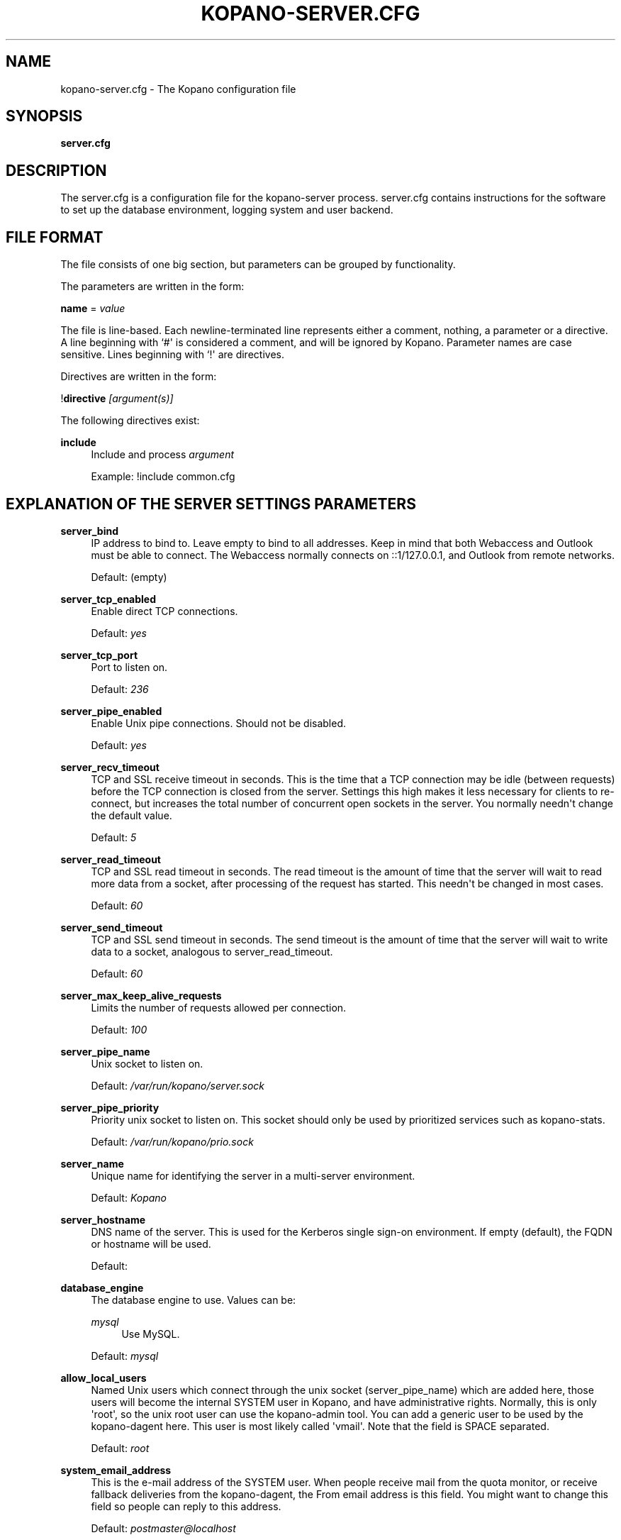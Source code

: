 '\" t
.\"     Title: kopano-server.cfg
.\"    Author: [see the "Author" section]
.\" Generator: DocBook XSL Stylesheets v1.79.1 <http://docbook.sf.net/>
.\"      Date: November 2016
.\"    Manual: Kopano Core user reference
.\"    Source: Kopano 8
.\"  Language: English
.\"
.TH "KOPANO\-SERVER\&.CFG" "5" "November 2016" "Kopano 8" "Kopano Core user reference"
.\" -----------------------------------------------------------------
.\" * Define some portability stuff
.\" -----------------------------------------------------------------
.\" ~~~~~~~~~~~~~~~~~~~~~~~~~~~~~~~~~~~~~~~~~~~~~~~~~~~~~~~~~~~~~~~~~
.\" http://bugs.debian.org/507673
.\" http://lists.gnu.org/archive/html/groff/2009-02/msg00013.html
.\" ~~~~~~~~~~~~~~~~~~~~~~~~~~~~~~~~~~~~~~~~~~~~~~~~~~~~~~~~~~~~~~~~~
.ie \n(.g .ds Aq \(aq
.el       .ds Aq '
.\" -----------------------------------------------------------------
.\" * set default formatting
.\" -----------------------------------------------------------------
.\" disable hyphenation
.nh
.\" disable justification (adjust text to left margin only)
.ad l
.\" -----------------------------------------------------------------
.\" * MAIN CONTENT STARTS HERE *
.\" -----------------------------------------------------------------
.SH "NAME"
kopano-server.cfg \- The Kopano configuration file
.SH "SYNOPSIS"
.PP
\fBserver\&.cfg\fR
.SH "DESCRIPTION"
.PP
The
server\&.cfg
is a configuration file for the kopano\-server process\&.
server\&.cfg
contains instructions for the software to set up the database environment, logging system and user backend\&.
.SH "FILE FORMAT"
.PP
The file consists of one big section, but parameters can be grouped by functionality\&.
.PP
The parameters are written in the form:
.PP
\fBname\fR
=
\fIvalue\fR
.PP
The file is line\-based\&. Each newline\-terminated line represents either a comment, nothing, a parameter or a directive\&. A line beginning with `#\*(Aq is considered a comment, and will be ignored by Kopano\&. Parameter names are case sensitive\&. Lines beginning with `!\*(Aq are directives\&.
.PP
Directives are written in the form:
.PP
!\fBdirective\fR
\fI[argument(s)] \fR
.PP
The following directives exist:
.PP
\fBinclude\fR
.RS 4
Include and process
\fIargument\fR
.sp
Example: !include common\&.cfg
.RE
.SH "EXPLANATION OF THE SERVER SETTINGS PARAMETERS"
.PP
\fBserver_bind\fR
.RS 4
IP address to bind to\&. Leave empty to bind to all addresses\&. Keep in mind that both Webaccess and Outlook must be able to connect\&. The Webaccess normally connects on ::1/127\&.0\&.0\&.1, and Outlook from remote networks\&.
.sp
Default: (empty)
.RE
.PP
\fBserver_tcp_enabled\fR
.RS 4
Enable direct TCP connections\&.
.sp
Default:
\fIyes\fR
.RE
.PP
\fBserver_tcp_port\fR
.RS 4
Port to listen on\&.
.sp
Default:
\fI236\fR
.RE
.PP
\fBserver_pipe_enabled\fR
.RS 4
Enable Unix pipe connections\&. Should not be disabled\&.
.sp
Default:
\fIyes\fR
.RE
.PP
\fBserver_recv_timeout\fR
.RS 4
TCP and SSL receive timeout in seconds\&. This is the time that a TCP connection may be idle (between requests) before the TCP connection is closed from the server\&. Settings this high makes it less necessary for clients to re\-connect, but increases the total number of concurrent open sockets in the server\&. You normally needn\*(Aqt change the default value\&.
.sp
Default:
\fI5\fR
.RE
.PP
\fBserver_read_timeout\fR
.RS 4
TCP and SSL read timeout in seconds\&. The read timeout is the amount of time that the server will wait to read more data from a socket, after processing of the request has started\&. This needn\*(Aqt be changed in most cases\&.
.sp
Default:
\fI60\fR
.RE
.PP
\fBserver_send_timeout\fR
.RS 4
TCP and SSL send timeout in seconds\&. The send timeout is the amount of time that the server will wait to write data to a socket, analogous to server_read_timeout\&.
.sp
Default:
\fI60\fR
.RE
.PP
\fBserver_max_keep_alive_requests\fR
.RS 4
Limits the number of requests allowed per connection\&.
.sp
Default:
\fI100\fR
.RE
.PP
\fBserver_pipe_name\fR
.RS 4
Unix socket to listen on\&.
.sp
Default:
\fI/var/run/kopano/server\&.sock\fR
.RE
.PP
\fBserver_pipe_priority\fR
.RS 4
Priority unix socket to listen on\&. This socket should only be used by prioritized services such as kopano\-stats\&.
.sp
Default:
\fI/var/run/kopano/prio\&.sock\fR
.RE
.PP
\fBserver_name\fR
.RS 4
Unique name for identifying the server in a multi\-server environment\&.
.sp
Default:
\fIKopano\fR
.RE
.PP
\fBserver_hostname\fR
.RS 4
DNS name of the server\&. This is used for the Kerberos single sign\-on environment\&. If empty (default), the FQDN or hostname will be used\&.
.sp
Default:
.RE
.PP
\fBdatabase_engine\fR
.RS 4
The database engine to use\&. Values can be:
.PP
\fImysql\fR
.RS 4
Use MySQL\&.
.RE
.sp
Default:
\fImysql\fR
.RE
.PP
\fBallow_local_users\fR
.RS 4
Named Unix users which connect through the unix socket (server_pipe_name) which are added here, those users will become the internal SYSTEM user in Kopano, and have administrative rights\&. Normally, this is only \*(Aqroot\*(Aq, so the unix root user can use the kopano\-admin tool\&. You can add a generic user to be used by the kopano\-dagent here\&. This user is most likely called \*(Aqvmail\*(Aq\&. Note that the field is SPACE separated\&.
.sp
Default:
\fIroot\fR
.RE
.PP
\fBsystem_email_address\fR
.RS 4
This is the e\-mail address of the SYSTEM user\&. When people receive mail from the quota monitor, or receive fallback deliveries from the kopano\-dagent, the From email address is this field\&. You might want to change this field so people can reply to this address\&.
.sp
Default:
\fIpostmaster@localhost\fR
.RE
.PP
\fBrun_as_user\fR
.RS 4
After correctly starting, the server process will become this user, dropping root privileges\&. Note that the log file needs to be writeable by this user, and the directory too to create new logfiles after logrotation\&. This can also be achieved by setting the correct group and permissions\&.
.sp
Default value is empty, not changing the user after starting\&.
.RE
.PP
\fBrun_as_group\fR
.RS 4
After correctly starting, the server process will become this group, dropping root privileges\&.
.sp
Default value is empty, not changing the group after starting\&.
.RE
.PP
\fBpid_file\fR
.RS 4
Write the process ID number to this file\&. This is used by the init\&.d script to correctly stop/restart the service\&.
.sp
Default:
\fI/var/run/kopano/server\&.pid\fR
.RE
.PP
\fBrunning_path\fR
.RS 4
Change directory to this path when running in daemonize mode\&. When using the \-F switch to run in the foreground the directory will not be changed\&.
.sp
Default:
\fI/\fR
.RE
.PP
\fBcoredump_enabled\fR
.RS 4
When a segfault occurs, a coredump file will be written in the running_path directory\&. This file should be sent along with the crash report\&.
.sp
Default:
\fIyes\fR
.RE
.PP
\fBsession_timeout\fR
.RS 4
The session timeout specifies how many seconds must elapse without any activity from a client before the server counts the session as dead\&. The client sends keepalive requests every 60 seconds, so the session timeout can never be below 60\&. In fact, if you specify a timeout below 300, 300 will be taken as the session timeout instead\&. This makes sure you can never timeout your session while the Kopano client is running\&.
.sp
Setting the session timeout low will keep the session count and therefore the memory usage on the server low, but may also timeout sessions of client that have lost network connectivity temporarily\&. For example, some clients with powersaving modes will disable the ethernet card during the screensaver\&. When this happens, you must set the session_timeout to a value that is higher than the time that it takes for the network connection to come back\&. This could be anything ranging up to several hours\&.
.sp
Default:
\fI300\fR
.RE
.PP
\fBsession_ip_check\fR
.RS 4
Normally, a session is linked to an IP\-address, so this check is enabled\&. You may want to disable this check when you have laptop\*(Aqs which can get multiple ip\-adresses through wired and wireless networks\&. It is highly recommended to leave this check enabled, since the session id can be used by other machines, and thus introduces a large security risc\&. The session id is 64 bits\&.
.sp
Default:
\fIyes\fR
.RE
.PP
\fBhide_everyone\fR
.RS 4
If this option is set to \*(Aqyes\*(Aq, the internal group Everyone (which always contains all users) will be hidden from the Global Addressbook\&. Thus, users will not be able to send e\-mail to this group anymore, and also will not be able to set access rights on folders for this group\&. Administrators will still be able to see and use the group\&.
.sp
Default:
\fIno\fR
.RE
.PP
\fBhide_system\fR
.RS 4
If this option is set to \*(Aqyes\*(Aq, the internal user SYSTEM will be hidden from the Global Addressbook\&. Thus, users will not be able to send e\-mail to this user anymore\&. Administrators will still be able to see and use the user\&.
.sp
Default:
\fIyes\fR
.RE
.PP
\fBthread_stacksize\fR
.RS 4
This setting might be useful on 32\-bit system with a lot of users\&. This setting should not be set too small, or your server will crash\&. The value set is in Kb\&.
.sp
Default:
\fI512\fR
.RE
.PP
\fBallocator_library\fR
.RS 4
This setting allows one to preload a special library (such as an allocator)\&. On startup, the server will set the LD_PRELOAD environment variable for itself and then re\-execute itself to get it loaded with high priority\&. If this option is empty, the default system allocator (from libc) will be used instead, which is probably a better choice when debugging with gdb, valgrind or ASAN/UBSAN\&. The environment variable KC_ALLOCATOR_DONE may also be set to a non\-empty value to disable re\-exec\&.
.sp
Default:
\fIlibtcmalloc_minimal\&.so\&.4\fR
.RE
.SH "EXPLANATION OF THE LOGGING SETTINGS PARAMETERS"
.PP
\fBlog_method\fR
.RS 4
The method which should be used for logging\&. Valid values are:
.PP
\fIsyslog\fR
.RS 4
Use the Linux system log\&. All messages will be written to the mail facility\&. See also
\fBsyslog.conf\fR(5)\&.
.RE
.PP
\fIfile\fR
.RS 4
Log to a file\&. The filename will be specified in
\fBlog_file\fR\&.
.RE
.sp
Default:
\fIfile\fR
.RE
.PP
\fBlog_file\fR
.RS 4
When logging to a file, specify the filename in this parameter\&. Use
\fI\-\fR
(minus sign) for stderr output\&.
.sp
Default:
\fI/var/log/kopano/server\&.log\fR
.RE
.PP
\fBlog_level\fR
.RS 4
The level of output for logging in the range from 0 to 5\&. 0 means no logging, 5 means full logging\&.
.sp
Default:
\fI2\fR
.RE
.PP
\fBlog_timestamp\fR
.RS 4
Specify whether to prefix each log line with a timestamp in \*(Aqfile\*(Aq logging mode\&.
.sp
Default:
\fI1\fR
.RE
.PP
\fBlog_buffer_size\fR
.RS 4
Buffer logging in what sized blocks\&. The special value 0 selects line buffering\&.
.sp
Default:
\fI0\fR
.RE
.SH "EXPLANATION OF THE SECURITY LOGGING SETTINGS PARAMETERS"
.PP
\fBaudit_log_enabled\fR
.RS 4
Whether the security logging feature should be enabled\&.
.sp
Default:
\fIno\fR
.RE
.PP
\fBaudit_log_method\fR
.RS 4
The method which should be used for logging\&. Valid values are:
.PP
\fIsyslog\fR
.RS 4
Use the Linux system log\&. All messages will be written to the authpriv facility\&. See also
\fBsyslog.conf\fR(5)\&.
.RE
.PP
\fIfile\fR
.RS 4
Log to a file\&. The filename will be specified in
\fBlog_file\fR\&.
.RE
.sp
Default:
\fIsyslog\fR
.RE
.PP
\fBaudit_log_file\fR
.RS 4
When logging to a file, specify the filename in this parameter\&. Use
\fI\-\fR
(minus sign) for stderr output\&.
.sp
Default:
\fI\-\fR
.RE
.PP
\fBaudit_log_level\fR
.RS 4
The level of output for logging in the range from 0 to 1\&. 0 means no logging, 1 means full logging\&.
.sp
Default:
\fI1\fR
.RE
.PP
\fBaudit_log_timestamp\fR
.RS 4
Specify whether to prefix each log line with a timestamp in \*(Aqfile\*(Aq logging mode\&.
.sp
Default:
\fI1\fR
.RE
.SH "EXPLANATION OF THE MYSQL SETTINGS PARAMETERS"
.PP
\fBmysql_host\fR
.RS 4
The hostname of the MySQL server to use\&.
.sp
Default:
\fIlocalhost\fR
.RE
.PP
\fBmysql_port\fR
.RS 4
The port of the MySQL server to use\&.
.sp
Default:
\fI3306\fR
.RE
.PP
\fBmysql_user\fR
.RS 4
The user under which we connect with MySQL\&.
.sp
Default:
\fIroot\fR
.RE
.PP
\fBmysql_password\fR
.RS 4
The password to use for MySQL\&. Leave empty for no password\&.
.sp
Default:
.RE
.PP
\fBmysql_socket\fR
.RS 4
The socket of the MySQL server to use\&. This option can be used to override the default mysql socket\&. To use the socket, the mysql_host value must be empty or \*(Aqlocalhost\*(Aq
.sp
Default:
.RE
.PP
\fBmysql_database\fR
.RS 4
The MySQL database to connect to\&.
.sp
Default:
\fIkopano\fR
.RE
.PP
\fBmysql_group_concat_max_len\fR
.RS 4
The group_concat_max_len used to set for MySQL\&. If you have large distribution lists (more than 150 members), it is useful to set this value higher\&. On the other hand, some MySQL versions are known to break with a value higher than 21844\&.
.sp
Default:
\fI21844\fR
.RE
.PP
\fBattachment_storage\fR
.RS 4
The location where attachments are stored\&. This can be in the MySQL database, or as separate files\&. The drawback of \*(Aqdatabase\*(Aq is that the large data of attachment will push useful data from the MySQL cache\&. The drawback of separate files is that a mysqldump is not enough for a full disaster recovery\&.
.sp
Default:
\fIfiles\fR
.RE
.PP
\fBattachment_path\fR
.RS 4
When the attachment_storage option is \*(Aqfiles\*(Aq, this option sets the location of the attachments on disk\&. Note that the server runs as the \*(Aqrun_as_user\*(Aq user and \*(Aqrun_as_group\*(Aq group, which will require write access to this directory\&.
.sp
Default:
\fI/var/lib/kopano/attachments\fR
.RE
.PP
\fBattachment_compression\fR
.RS 4
When the attachment_storage option is \*(Aqfiles\*(Aq, this option controls the compression level for the attachments\&. Higher compression levels will compress data better, but at the cost of CPU usage\&. Lower compression levels will require less CPU but will compress data less\&. Setting the compression level to 0 will effectively disable compression completely\&.
.sp
Changing the compression level, or switching it on or off, will not affect any existing attachments, and will remain accessible as normal\&.
.sp
Set to
\fI0\fR
to disable compression completely\&. The maximum compression level is
\fI9\fR
.sp
Default:
\fI6\fR
.RE
.SH "EXPLANATION OF THE SSL SETTINGS PARAMETERS"
.PP
\fBserver_ssl_enabled\fR
.RS 4
Enable direct SSL connections\&. When this option is enabled, you must set the following ssl options correctly, otherwise the server may or will not start\&.
.sp
Default:
\fIno\fR
.RE
.PP
\fBserver_ssl_port\fR
.RS 4
The portnumber to accept SSL connections on\&.
.sp
Default:
\fI237\fR
.RE
.PP
\fBserver_ssl_key_file\fR
.RS 4
The file containing the private key and certificate\&. Please read the SSL section in the
\fBkopano-server\fR(8)
manual on how to create this file\&.
.sp
Default:
\fI/etc/kopano/ssl/server\&.pem\fR
.RE
.PP
\fBserver_ssl_key_pass\fR
.RS 4
Enter your password here when your key file contains a password to be readable\&.
.sp
No default set\&.
.RE
.PP
\fBserver_ssl_ca_file\fR
.RS 4
The CA file which was used to sign client SSL certificates\&. This CA will be trusted\&. This value must be set for clients to login with an SSL Key\&. Their public key must be present in the sslkeys_path directory\&.
.sp
No default set\&.
.RE
.PP
\fBserver_ssl_ca_path\fR
.RS 4
When you have multiple CA\*(Aqs to trust, you may use this option\&. Set this to a directory which contains all your trusted CA certificates\&. The name of the certificate needs to be the hash of the certificate\&. You can get the hash value of the certificate with the following command:
.sp
\fB openssl x509 \-hash \-noout \-in cacert\&.pem \fR
.sp
Create a symbolic link to the certificate with the hashname like this:
.sp
\fB ln \-s cacert\&.pem `openssl x509 \-hash \-noout \-in cacert\&.pem`\&.0 \fR
.sp
If you have several certificates which result in the same hash, use \&.1, \&.2, etc\&. in the end of the filename\&.
.sp
No default set\&.
.RE
.PP
\fBsslkeys_path\fR
.RS 4
The path which contains public keys of clients which can login over SSL using their key\&. Please read the SSL section in the
\fBkopano-server\fR(8)
manual on how to create these files\&.
.sp
Default:
\fI/etc/kopano/sslkeys\fR
.RE
.PP
\fBserver_ssl_protocols\fR
.RS 4
Disabled or enabled protocol names\&. Supported protocol names are
\fISSLv3\fR
and
\fITLSv1\fR\&. If Kopano was linked against OpenSSL 1\&.0\&.1 or later there is additional support for the new protocols
\fITLSv1\&.1\fR
and
\fITLSv1\&.2\fR\&. To exclude both SSLv3 and TLSv1, set
\fBserver_ssl_protocols\fR
to
\fI!SSLv3 !TLSv1\fR\&.
.sp
Default: SSLv2 being disabled
.RE
.PP
\fBserver_ssl_ciphers\fR
.RS 4
SSL ciphers to use, set to
\fIALL\fR
for backward compatibility\&.
.sp
Default:
\fIALL:!LOW:!SSLv2:!EXP:!aNULL\fR
.RE
.PP
\fBserver_ssl_prefer_server_ciphers\fR
.RS 4
Prefer the server\*(Aqs order of SSL ciphers over client\*(Aqs\&.
.sp
Default:
\fIno\fR
.RE
.SH "EXPLANATION OF THE THREADING PARAMETERS"
.PP
\fBthreads\fR
.RS 4
Number of server threads\&.
.sp
Default:
\fI8\fR
.RE
.PP
\fBwatchdog_frequency\fR
.RS 4
Watchdog frequency\&. The number of watchdog checks per second\&.
.sp
Default:
\fI1\fR
.RE
.PP
\fBwatchdog_max_age\fR
.RS 4
Watchdog max age\&. The maximum age in ms of a task before a new thread is started\&.
.sp
Default:
\fI500\fR
.RE
.PP
\fBserver_max_keep_alive_requests\fR
.RS 4
Maximum SOAP keep_alive value\&.
.sp
Default:
\fI100\fR
.RE
.PP
\fBserver_recv_timeout\fR
.RS 4
SOAP recv timeout value\&.
.sp
Default:
\fI5\fR
.RE
.PP
\fBserver_send_timeout\fR
.RS 4
SOAP send timeout value\&.
.sp
Default:
\fI60\fR
.RE
.SH "EXPLANATION OF THE OTHER SETTINGS PARAMETERS"
.PP
\fBsoftdelete_lifetime\fR
.RS 4
Softdelete clean cycle, in days\&. 0 means never\&. Items older than this setting will be removed from the database\&.
.sp
Default:
\fI0\fR
.RE
.PP
\fBsync_lifetime\fR
.RS 4
Synchronization clean cycle, in days\&. 0 means never\&. Synchronizations older than this setting will be removed from the database\&.
.sp
Default:
\fI90\fR
.RE
.PP
\fBsync_log_all_changes\fR
.RS 4
Normally changes to messages inside folders which no user is syncing from are not logged to the database as optimization\&. In some scenarios (i\&.e\&. when using BlackBerry synchronization) it is important for all changes to be logged regardless of the number of listeners to these changes\&.
.sp
Setting this value to
\fIyes\fR
will cause slightly more database traffic and the value
\fIno\fR
will be the correct for most installations\&.
.sp
Default:
\fIno\fR
.RE
.PP
\fBenable_sso\fR
.RS 4
When you configured your system for single sign\-on, you can enable this by setting the value to
\fIyes\fR\&. The server can autodetect between NTLM and Kerberos\&. For NTLM authentication you will need the ntlm_auth program from Samba\&. Please see the server installation manual on howto enable your system for single sign\-on\&.
.sp
Default:
\fIno\fR
.RE
.PP
\fBenable_gab\fR
.RS 4
Enables viewing of the Global Address Book (GAB) by users\&. Disabling the GAB will show an empty list in the GAB, which may be required for some installations\&. Resolving addresses is not affected by this option\&.
.sp
Users with administrator rights are also not affected by this option and always have access to the GAB\&.
.sp
Default:
\fIyes\fR
.RE
.PP
\fBauth_method\fR
.RS 4
Authentication is normally done in the user plugin\&. In case your plugin cannot provide the authentication, you may set this to pam, and set the pam_service to authenticate through pam\&. Another choice is kerberos\&. The user password will be verified using the kerberos service\&. Note that is not a single\-signon method, since the server requires the user password\&.
.sp
Default:
\fIplugin\fR
.RE
.PP
\fBrestrict_admin_permissions\fR
.RS 4
Normally, admin users are granted all permissions on all stores in the server, or for stores in the tenant\*(Aqs company (in multi\-tenant mode)\&. Enabling this option restricts permissions to folder operations: Folder viewing, folder creation and importantly, folder permissions\&. This means that an administrator can grant himself full permissions on a folder\&. However, in combination with auditing, it provides an extra level of security protection against unwanted access\&.
.sp
Note that some applications may require full access to all stores, which would be restricted by this option\&. Also, this option cannot be reset by sending a HUP signal, so a full server restart is required to change the setting\&.
.sp
Default:
\fIno\fR
.RE
.PP
\fBembedded_attachment_limit\fR
.RS 4
Defines the number of attachment\-in\-attachment\-in\-attachment levels allowed when saving and replicating a MAPI object\&. This limit can be made higher if needed, but will also require you to increase the stack_size in mysql to allow for correct exporting for replication\&.
.sp
Default:
\fIno\fR
.RE
.PP
\fBpam_service\fR
.RS 4
This is the pam service name\&. Pam services can be found in /etc/pam\&.d/\&.
.sp
Default:
\fIpasswd\fR
.RE
.PP
\fBmax_deferred_records\fR
.RS 4
The server has a list of deferred writes to the tproperties table, to improve overall I/O performance\&. The number of deferred writes is kept below this value; setting it high will allow writes to be more efficient by grouping more writes together, but may slow down reading, and setting it low will force writes to complete directly, but speed up reading of tables\&.
.sp
Default:
\fI0 (off)\fR
.RE
.PP
\fBmax_deferred_records_folder\fR
.RS 4
Same as the max_deferred_records variable, but per folder instead of total\&.
.sp
Default:
\fI20\fR
.RE
.PP
\fBdisabled_features\fR
.RS 4
In this list you can disable certain features for users\&. Normally all features are enabled for all users, making it possible through the user plugin to disable specific features for specific users\&. To set the default of a feature to disabled, add it here to the list, making it possible through the user plugin to enable a specific user for specific users\&.
.sp
This list is space separated, and currently may contain the following features: imap, pop3\&.
.sp
Default:
\fIimap pop3\fR
.RE
.SH "EXPLANATION OF THE CACHE SETTINGS PARAMETERS"
.PP
\fBcache_cell_size\fR
.RS 4
Size in bytes of the cell cache\&. This is the main cache used in Kopano\&. It caches all data that comes into view in tables (ie the view of your inbox, or any other folder)\&. In an ideal situation, all cells would be cached, so that the database does not need to be queried for data when browsing through folders, but this would require around 1\&.5K per message item (e\-mail, appointment task, etc) in the entire server\&. If you can afford it, set this value as high as possible, up to 50% of your total RAM capacity\&. Make sure this doesn\*(Aqt lead to swapping though\&. This value may contain a k, m or g multiplier\&.
.sp
Default:
\fI256M\fR
.RE
.PP
\fBcache_object_size\fR
.RS 4
This caches objects and their respective hierarchy of folders\&. You can calculate the size with a simple equation:
.sp
concurrent users * max items in a folder * 24
.sp
This value may contain a k, m or g multiplier\&.
.sp
Default:
\fI5M\fR
.RE
.PP
\fBcache_indexedobject_size\fR
.RS 4
This cache contains unique IDs of objects\&. This cache is used twice, also by the index2 cache, which is the inverse of the index1 cache\&. This value may contain a k, m or g multiplier\&.
.sp
Default:
\fI16M\fR
.RE
.PP
\fBcache_quota_size\fR
.RS 4
This cache contains quota values of users\&. This value may contain a k, m or g multiplier\&.
.sp
Default:
\fI1M\fR
.RE
.PP
\fBcache_quota_lifetime\fR
.RS 4
This sets the lifetime for quota details inside the cache\&. If quota details weren\*(Aqt queried during this period it is removed from the cache making room for more often requested quota details\&. Set to 0 to never expire, or \-1 to disable this cache\&.
.sp
Default:
\fI1\fR
(1 minute)
.RE
.PP
\fBcache_acl_size\fR
.RS 4
This cache contains Access Control List values\&. Folders who are opened in other stores than your own are listed in the ACL table, and will be cached\&. This value may contain a k, m or g multiplier\&.
.sp
Default:
\fI1M\fR
.RE
.PP
\fBcache_store_size\fR
.RS 4
This cache contains store id values\&. This value may contain a k, m or g multiplier\&.
.sp
Default:
\fI1M\fR
.RE
.PP
\fBcache_user_size\fR
.RS 4
This cache contains user id values\&. This cache is used twice, also by the externid cache, which is the inverse of this cache\&. This value may contain a k, m or g multiplier\&.
.sp
Default:
\fI1M\fR
.RE
.PP
\fBcache_userdetails_size\fR
.RS 4
This cache contains the details of users\&. This value may contain a k, m or g multiplier\&.
.sp
Default:
\fI3M\fR
.RE
.PP
\fBcache_userdetails_lifetime\fR
.RS 4
This sets the lifetime for user details inside the cache\&. If user details weren\*(Aqt queried during this period it is removed from the cache making room for more often requested user details\&. Set to 0 to never expire, or \-1 to disable this cache\&.
.sp
Default:
\fI0\fR
(never expire)
.RE
.PP
\fBcache_server_size\fR
.RS 4
This cache contains server locations\&. This cache is only used in multiserver mode\&. This value may contain a k, m or g multiplier\&.
.sp
Default:
\fI1M\fR
.RE
.PP
\fBcache_server_lifetime\fR
.RS 4
This sets the lifetime for server location details inside the cache\&. If server details weren\*(Aqt queried during this period it is removed from the cache making room for more often requested server details\&. Set to 0 to never expire, or \-1 to disable this cache\&.
.sp
Default:
\fI30\fR
(30 minutes)
.RE
.SH "EXPLANATION OF THE QUOTA SETTINGS PARAMETERS"
.PP
\fBquota_warn\fR
.RS 4
Size in Mb of de default quota warning level\&. Use 0 to disable this quota level\&.
.sp
Default:
\fI0\fR
.RE
.PP
\fBquota_soft\fR
.RS 4
Size in Mb of de default quota soft level\&. Use 0 to disable this quota level\&.
.sp
Default:
\fI0\fR
.RE
.PP
\fBquota_hard\fR
.RS 4
Size in Mb of de default quota hard level\&. Use 0 to disable this quota level\&.
.sp
Default:
\fI0\fR
.RE
.PP
\fBcompanyquota_warn\fR
.RS 4
Size in Mb of de default quota warning level for multitenant public stores\&. Use 0 to disable this quota level\&.
.sp
Default:
\fI0\fR
.RE
.SH "EXPLANATION OF THE USER PLUGIN SETTINGS PARAMETERS"
.PP
\fBplugin_path\fR
.RS 4
The location of the Kopano plugin directory\&.
.sp
Default:
\fI/usr/lib/kopano\fR
.RE
.PP
\fBuser_plugin\fR
.RS 4
The source of the user base\&. Possible values are:
.PP
\fIdb\fR
.RS 4
Retrieve the users from the Kopano database\&. Use the kopano\-admin tool to create users and groups\&. There are no additional settings for this plugin\&.
.RE
.PP
\fIldap\fR
.RS 4
Retrieve the users and groups information from an LDAP server\&. All additional LDAP settings are set in a separate config file, which will be defined by the
\fBuser_plugin_config\fR\&. See also
\fBkopano-ldap.cfg\fR(5)\&.
.RE
.PP
\fIunix\fR
.RS 4
Retrieve the users and groups information from the Linux password files\&. User information will be read the /etc/passwd file\&. Passwords will be checked against /etc/shadow\&. Group information will read from /etc/group\&. Use the
\fBkopano-admin\fR(8)
tool to set Kopano specific attributes on a user\&.
.sp
All additional Unix settings are set in a separate config file, which will be defined by the
\fBuser_plugin_config\fR\&. See also
\fBkopano-unix.cfg\fR(5)
\&.
.RE
.sp
Default:
\fIdb\fR
.RE
.PP
\fBcreateuser_script\fR, \fBdeleteuser_script\fR, \fBcreategroup_script\fR, \fBdeletegroup_script\fR, \fBcreatecompany_script\fR, \fBdeletecompany_script\fR
.RS 4
These scripts are called by the server when the external user source, like LDAP, is different from the users, groups and companies which are known to Kopano\&. The script uses a environment variable to see which user, group or tenant is affected\&. The following parameter is used for the script:
.PP
\fBcreateuser_script\fR
.RS 4
\fIKOPANO_USER\fR
contains the new username\&. The script should at least call
\fBkopano\-admin\fR
\fI\-\-create\-store\fR
\fI"${KOPANO_USER}"\fR
to correctly create the store for the new user\&.
.sp
Default:
\fI/etc/kopano/userscripts/createuser\fR
.RE
.PP
\fBdeleteuser_script\fR
.RS 4
\fIKOPANO_STOREID\fR
contains the old id of the store of the removed user\&.
.sp
Default:
\fI/etc/kopano/userscripts/deleteuser\fR
.RE
.PP
\fBcreategroup_script\fR
.RS 4
\fIKOPANO_GROUP\fR
contains the new groupname\&. No action is currently needed by the script\&.
.sp
Default:
\fI/etc/kopano/userscripts/creategroup\fR
.RE
.PP
\fBdeletegroup_script\fR
.RS 4
\fIKOPANO_GROUPID\fR
contains the old id of the group\&. No action is currently needed by the script\&.
.sp
Default:
\fI/etc/kopano/userscripts/deletegroup\fR
.RE
.PP
\fBcreatecompany_script\fR
.RS 4
\fIKOPANO_COMPANY\fR
contains the new companyname\&. No action is currently needed by the script\&.
.sp
Default:
\fI/etc/kopano/userscripts/createcompany\fR
.RE
.PP
\fBdeletecompany_script\fR
.RS 4
\fIKOPANO_COMPANYID\fR
contains the old id of the company\&. No action is currently needed by the script\&.
.sp
Default:
\fI/etc/kopano/userscripts/deletecompany\fR
.RE
.RE
.PP
\fBuser_safe_mode\fR
.RS 4
If enabled, the storage server will only log when create, delete and move actions are done on an user object\&. This might be useful when you are testing changes to your plugin configuration\&.
.sp
Default:
\fIno\fR
.RE
.SH "EXPLANATION OF S3 PARAMETERS"
.PP
\fBattachment_s3_hostname\fR
.RS 4
The hostname of the entry point to the S3 cloud where the bucket is located\&.
.sp
If you are using miniio or an other S3 compatible implementation that is using another port, you can specify the port with hostname:port\&.
.RE
.PP
\fBattachment_s3_region\fR
.RS 4
The region where the bucket is located
.RE
.PP
\fBattachment_s3_protocol\fR
.RS 4
The protocol that should be used to connect to S3, "http" or "https" (preferred)\&.
.RE
.PP
\fBattachment_s3_uristyle\fR
.RS 4
The URL style of the bucket, "virtualhost" or "path"\&.
.RE
.PP
\fBattachment_s3_accesskeyid\fR
.RS 4
The access key id of your S3 account\&.
.RE
.PP
\fBattachment_s3_secretaccesskey\fR
.RS 4
The secret access key of your S3 account\&.
.RE
.PP
\fBattachment_s3_bucketname\fR
.RS 4
The bucket name in which the files will be stored\&.
.RE
.SH "EXPLANATION OF MISCELLEANIOUS PARAMETERS"
.PP
\fBenable_hosted_kopano\fR
.RS 4
Enable multi\-tenancy environment\&.
.sp
When set to true it is possible to create companies within the kopano instance and assign all users and groups to particular companies\&.
.sp
When set to false, the normal single\-tenancy environment is created\&.
.sp
Default:
\fIfalse\fR
.RE
.PP
\fBenable_distributed_kopano\fR
.RS 4
Enable multi\-server environment\&.
.sp
When set to true it is possible to place users and companies on specific servers\&.
.sp
When set to false, the normal single\-server environment is created\&.
.sp
Default:
\fIfalse\fR
.RE
.PP
\fBstorename_format\fR
.RS 4
Display format of store name\&.
.sp
Allowed variables:
.PP
\fB%u\fR
.RS 4
Username
.RE
.PP
\fB%f\fR
.RS 4
Fullname
.RE
.PP
\fB%c\fR
.RS 4
Companyname
.RE
.sp
Default:
\fI%f\fR
.RE
.PP
\fBloginname_format\fR
.RS 4
Loginname format (for multi\-tenancy installations)\&. When the user does not login through a system\-wide unique username (like the email address) a unique name has created by combining the username and the tenancyname\&. With the this configuration option you can set how the loginname should be build up\&.
.sp
Allowed variables:
.PP
\fB%u\fR
.RS 4
Username
.RE
.PP
\fB%c\fR
.RS 4
Companyname
.RE
.sp
Default:
\fI%u\fR
.RE
.PP
\fBclient_update_enabled\fR
.RS 4
Enable client updates\&.
.sp
You can place the Kopano Outlook Client installer in the client_update_path directory, and enable this option\&. Windows clients which have the automatic updater program installed will be able to download the latest client from the storage server\&.
.sp
Default:
\fIfalse\fR
.RE
.PP
\fBclient_update_path\fR
.RS 4
This is the path where you will place the Kopano Outlook Client MSI install program for Windows clients to download\&. You need the
\fBclient_update_enabled\fR
option set to
\fItrue\fR
for clients to actually download this file through the storage server\&.
.sp
Default:
\fI/var/lib/kopano/client\fR
.RE
.PP
\fBclient_update_log_level\fR
.RS 4
Receive the log information from the client auto update service\&.
.sp
Options: 0 disable, 1 sent only with errors, 2 always sent
.sp
Default:
\fI1\fR
.RE
.PP
\fBclient_update_log_path\fR
.RS 4
Log location for the client auto update files
.sp
You need the
\fBclient_update_log_level\fR
option set to non\-zero value to receive log files from the client\&.
.sp
Default:
\fI/var/log/kopano/autoupdate\fR
.RE
.PP
\fBsearch_enabled\fR
.RS 4
Use the kopano\-search indexing service for faster searching\&. Enabling this option requires the
\fBkopano-search\fR(8)
service to be running\&.
.sp
Default:
\fIyes\fR
.RE
.PP
\fBsearch_socket\fR
.RS 4
Path to the
\fBkopano-search\fR(8)
service, this option is only required if the server is going to make use of the indexing service\&.
.sp
Default:
\fIfile:///var/run/kopano/search\&.sock\fR
.RE
.PP
\fBsearch_timeout\fR
.RS 4
Time (in seconds) to wait for a connection to the
\fBkopano-search\fR(8)
before terminating the indexed search request\&.
.sp
Default:
\fI10\fR
.RE
.PP
\fBenable_enhanced_ics\fR
.RS 4
Allow enhanced ICS operations to speedup synchronization with cached profiles\&. Only disable this option for debugging purposes\&.
.sp
Default:
\fIyes\fR
.RE
.PP
\fBenable_sql_procedures\fR
.RS 4
SQL Procedures allow for some optimized queries when streaming with enhanced ICS\&. This is default disabled because you must set \*(Aqthread_stack = 256k\*(Aq in your MySQL server config under the [mysqld] tag and restart your MySQL server\&.
.sp
Default:
\fIno\fR
.RE
.PP
\fBfolder_max_items\fR
.RS 4
Limits the amount of items (messages or folders) in a single folder\&. This makes sure that the server will not attempt to load folders that are so large that it would require huge amounts of memory just to show the data\&. In practice, folders of over 1000000 items are usually created by runaway processes which are therefore useless anyway\&.
.sp
Default:
\fI1000000\fR
.RE
.PP
\fBsync_gab_realtime\fR
.RS 4
When set to \*(Aqyes\*(Aq, kopano will synchronize the local user list whenever a list of users is requested (eg during kopano\-admin \-l or when opening the addressbook)\&. When setting this value to \*(Aqno\*(Aq, synchronization will only occur during kopano\-admin \-\-sync\&. This is useful for setups which have large addressbooks (more than 1000 entries in the addressbook)\&.
.sp
This option is forced to \*(Aqyes\*(Aq when using the \*(Aqdb\*(Aq plugin since synchronization is implicit in that case\&.
.sp
Default:
\fIyes\fR
.RE
.PP
\fBcounter_reset\fR
.RS 4
The counter_reset option forces a recount of items in the folder each time a folder is opened\&. Although this is not strictly necessary, it is a precaution to make sure that counters are always correct\&. When enabled, this does incur a performance penalty, especially on large (>50000 items) folders\&. Each time a counter_reset found an incorrect item count, it increments the system statistic counter_resyncs\&. If it is at 0 on your system, then this option has had no effect except for slowing it down\&.
.sp
Default:
\fIyes\fR
.RE
.PP
\fBproxy_header\fR
.RS 4
In normal operation, a cluster of kopano\-server nodes is served by sending redirections back to the clients requesting information\&. The redirection URL is built from the server\*(Aqs information in the LDAP database\&. However, in some cases it is useful to place the kopano\-server instances behind a reverse HTTP proxy\&. In this case the redirected URL returned to the client cannot be the \*(Aqnormal\*(Aq hostname, but must be a URL that is handled by the proxy\&.
.sp
However, internal (\*(Aqbehind\*(Aq the proxy) redirections must *not* be redirected to the proxy since this is not necessary\&. The strategy is that kopano\-server will redirect to the proxy URL if the connection that initiated the redirect passed through a proxy\&. The way that this is detected is by examining an HTTP header\&. If the header specified by this option is found, then redirections will be to the proxy\&. If it is not, then redirections will be to the internal host\&. If the special value \*(Aq*\*(Aq is specified for this option, then the proxy URL will always be used\&. Specifying an empty value disables proxy detection\&.
.sp
Another effect of this option is that when a proxy connection is detected, kopano\-server attempts to use the \*(AqX\-Forwarded\-For\*(Aq header to determine the originating IP address\&. This is used for logging and session binding (a session initiated on a certain IP address may not be accessed from another IP address)\&.
.sp
Default:
.RE
.SH "RELOADING"
.PP
The following options are reloadable by sending the kopano\-server process a HUP signal or reload the process by the initscript
.PP
system_email_address, local_admin_users, allow_local_users, hide_system, hide_everyone, auth_method, pam_service, enable_sso, enable_gab, sync_gab_realtime
.RS 4
.RE
.PP
session_timeout, server_recv_timeout, server_read_timeout, server_send_timeout, sync_lifetime
.RS 4
.RE
.PP
log_level, audit_log_level
.RS 4
.RE
.PP
threads, watchdog_max_age, watchdog_frequency, max_deferred_records, max_deferred_records_folder
.RS 4
.RE
.PP
counter_reset, user_safe_mode, enable_enhanced_ics, client_update_log_level, client_update_path, client_update_log_path
.RS 4
.RE
.PP
search_enabled, search_socket, search_timeout, disabled_features, mysql_group_concat_max_len, embedded_attachment_limit, proxy_header
.RS 4
.RE
.PP
quota_warn, quota_soft, quota_hard, companyquota_warn
.RS 4
.RE
.PP
createuser_script, deleteuser_script, creategroup_script, deletegroup_script, createcompany_script, deletecompany_script
.RS 4
.RE
.SH "FILES"
.PP
/etc/kopano/server\&.cfg
.RS 4
The server configuration file\&.
.RE
.PP
/etc/kopano/ldap\&.cfg
.RS 4
The Kopano LDAP user plugin configuration file\&.
.RE
.PP
/etc/kopano/unix\&.cfg
.RS 4
The Kopano Unix user plugin configuration file\&.
.RE
.SH "AUTHOR"
.PP
Written by Kopano\&.
.SH "SEE ALSO"
.PP
\fBkopano-server\fR(8),
\fBkopano-ldap.cfg\fR(5),
\fBkopano-unix.cfg\fR(5)
